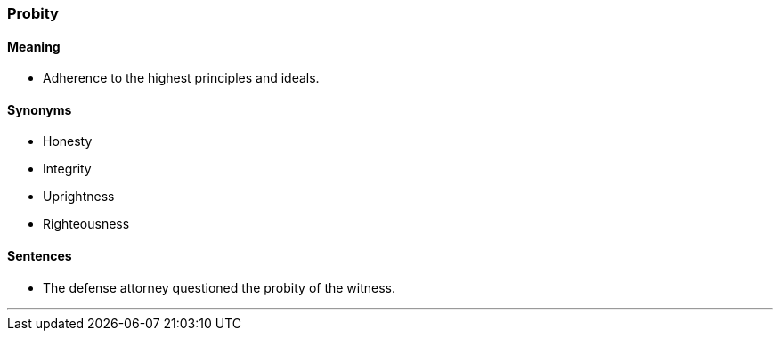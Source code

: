 === Probity

==== Meaning

* Adherence to the highest principles and ideals.

==== Synonyms

* Honesty
* Integrity
* Uprightness
* Righteousness

==== Sentences

* The defense attorney questioned the [.underline]#probity# of the witness.

'''
